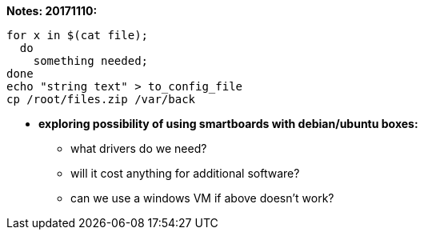 *Notes: 20171110:*

----
for x in $(cat file);
  do
    something needed;
done
echo "string text" > to_config_file
cp /root/files.zip /var/back
----

* *exploring possibility of using smartboards with debian/ubuntu boxes:* +
** what drivers do we need? +
** will it cost anything for additional software? +
** can we use a windows VM if above doesn't work? +
